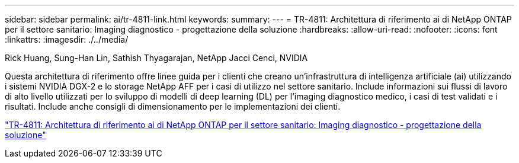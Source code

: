 ---
sidebar: sidebar 
permalink: ai/tr-4811-link.html 
keywords:  
summary:  
---
= TR-4811: Architettura di riferimento ai di NetApp ONTAP per il settore sanitario: Imaging diagnostico - progettazione della soluzione
:hardbreaks:
:allow-uri-read: 
:nofooter: 
:icons: font
:linkattrs: 
:imagesdir: ./../media/


Rick Huang, Sung-Han Lin, Sathish Thyagarajan, NetApp Jacci Cenci, NVIDIA

[role="lead"]
Questa architettura di riferimento offre linee guida per i clienti che creano un'infrastruttura di intelligenza artificiale (ai) utilizzando i sistemi NVIDIA DGX-2 e lo storage NetApp AFF per i casi di utilizzo nel settore sanitario. Include informazioni sui flussi di lavoro di alto livello utilizzati per lo sviluppo di modelli di deep learning (DL) per l'imaging diagnostico medico, i casi di test validati e i risultati. Include anche consigli di dimensionamento per le implementazioni dei clienti.

link:https://www.netapp.com/pdf.html?item=/media/7395-tr4811.pdf["TR-4811: Architettura di riferimento ai di NetApp ONTAP per il settore sanitario: Imaging diagnostico - progettazione della soluzione"^]
